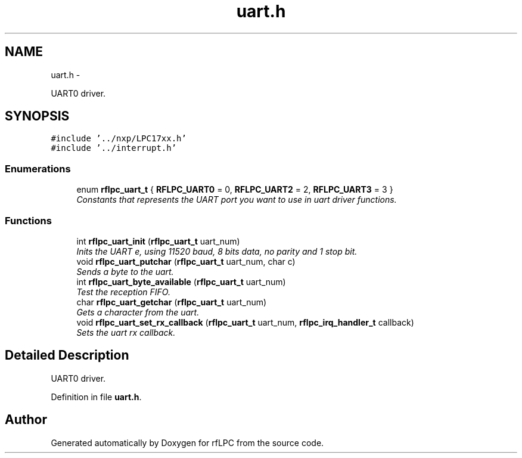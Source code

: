 .TH "uart.h" 3 "Wed Mar 21 2012" "rfLPC" \" -*- nroff -*-
.ad l
.nh
.SH NAME
uart.h \- 
.PP
UART0 driver\&.  

.SH SYNOPSIS
.br
.PP
\fC#include '\&.\&./nxp/LPC17xx\&.h'\fP
.br
\fC#include '\&.\&./interrupt\&.h'\fP
.br

.SS "Enumerations"

.in +1c
.ti -1c
.RI "enum \fBrflpc_uart_t\fP { \fBRFLPC_UART0\fP =  0, \fBRFLPC_UART2\fP =  2, \fBRFLPC_UART3\fP =  3 }"
.br
.RI "\fIConstants that represents the UART port you want to use in uart driver functions\&. \fP"
.in -1c
.SS "Functions"

.in +1c
.ti -1c
.RI "int \fBrflpc_uart_init\fP (\fBrflpc_uart_t\fP uart_num)"
.br
.RI "\fIInits the UART e, using 11520 baud, 8 bits data, no parity and 1 stop bit\&. \fP"
.ti -1c
.RI "void \fBrflpc_uart_putchar\fP (\fBrflpc_uart_t\fP uart_num, char c)"
.br
.RI "\fISends a byte to the uart\&. \fP"
.ti -1c
.RI "int \fBrflpc_uart_byte_available\fP (\fBrflpc_uart_t\fP uart_num)"
.br
.RI "\fITest the reception FIFO\&. \fP"
.ti -1c
.RI "char \fBrflpc_uart_getchar\fP (\fBrflpc_uart_t\fP uart_num)"
.br
.RI "\fIGets a character from the uart\&. \fP"
.ti -1c
.RI "void \fBrflpc_uart_set_rx_callback\fP (\fBrflpc_uart_t\fP uart_num, \fBrflpc_irq_handler_t\fP callback)"
.br
.RI "\fISets the uart rx callback\&. \fP"
.in -1c
.SH "Detailed Description"
.PP 
UART0 driver\&. 


.PP
Definition in file \fBuart\&.h\fP\&.
.SH "Author"
.PP 
Generated automatically by Doxygen for rfLPC from the source code\&.
